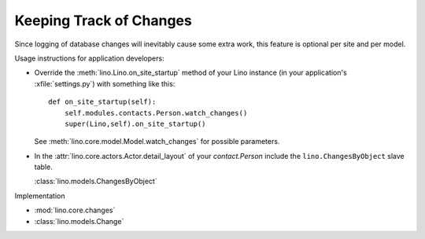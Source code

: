 Keeping Track of Changes
========================

Since logging of database changes will inevitably cause some extra work, 
this feature is optional per site and per model.

Usage instructions for application developers:

- Override the :meth:`lino.Lino.on_site_startup` 
  method of your Lino instance (in your application's :xfile:`settings.py`) 
  with something like this::

    def on_site_startup(self):
        self.modules.contacts.Person.watch_changes()
        super(Lino,self).on_site_startup()
        
  See :meth:`lino.core.model.Model.watch_changes` for possible parameters.
        
- In the :attr:`lino.core.actors.Actor.detail_layout` of 
  your `contact.Person` include the ``lino.ChangesByObject`` 
  slave table.
  
  :class:`lino.models.ChangesByObject`
  


Implementation 

- :mod:`lino.core.changes`
- :class:`lino.models.Change`
